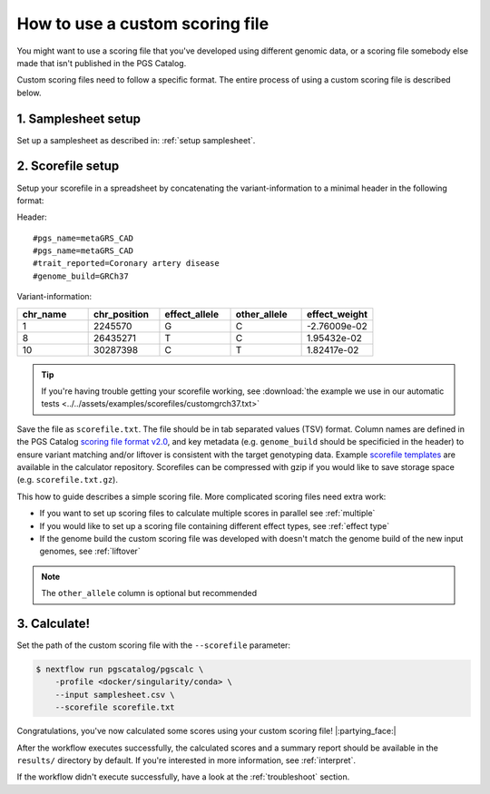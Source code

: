 .. _calculate custom:

How to use a custom scoring file
================================

You might want to use a scoring file that you've developed using different
genomic data, or a scoring file somebody else made that isn't published in the
PGS Catalog.

Custom scoring files need to follow a specific format. The entire process of
using a custom scoring file is described below.

1. Samplesheet setup
~~~~~~~~~~~~~~~~~~~~

Set up a samplesheet as described in: :ref:`setup samplesheet`.

.. _custom scorefile setup:

2. Scorefile setup
~~~~~~~~~~~~~~~~~~

Setup your scorefile in a spreadsheet by concatenating the variant-information to a
minimal header in the following format:

Header::

    #pgs_name=metaGRS_CAD
    #pgs_name=metaGRS_CAD    
    #trait_reported=Coronary artery disease
    #genome_build=GRCh37

Variant-information:

.. list-table::
   :widths: 20 20 20 20 20
   :header-rows: 1

   * - chr_name
     - chr_position
     - effect_allele
     - other_allele
     - effect_weight
   * - 1
     - 2245570
     - G
     - C
     - -2.76009e-02
   * - 8
     - 26435271
     - T
     - C
     - 1.95432e-02
   * - 10
     - 30287398
     - C
     - T
     - 1.82417e-02

.. tip:: If you're having trouble getting your scorefile working, see :download:`the example we use in our automatic tests <../../assets/examples/scorefiles/customgrch37.txt>`

Save the file as ``scorefile.txt``. The file should be in tab separated values
(TSV) format. Column names are defined in the PGS Catalog `scoring file format v2.0`_,
and key metadata (e.g. ``genome_build`` should be specificied in the header) to ensure
variant matching and/or liftover is consistent with the target genotyping data.
Example `scorefile templates`_ are available in the calculator repository. Scorefiles can be
compressed with gzip if you would like to save storage space (e.g. ``scorefile.txt.gz``).

This how to guide describes a simple scoring file. More complicated scoring
files need extra work:

- If you want to set up scoring files to calculate multiple scores in parallel
  see :ref:`multiple`
- If you would like to set up a scoring file containing different effect types,
  see :ref:`effect type`
- If the genome build the custom scoring file was developed with doesn't match
  the genome build of the new input genomes, see :ref:`liftover`

.. _`scorefile templates`: https://github.com/PGScatalog/pgsc_calc/tree/main/assets/examples/scorefiles
.. _`scoring file format v2.0`: https://www.pgscatalog.org/downloads/#scoring_header

.. note:: The ``other_allele`` column is optional but recommended
          
3. Calculate!
~~~~~~~~~~~~

Set the path of the custom scoring file with the ``--scorefile`` parameter:

.. code-block:: console

    $ nextflow run pgscatalog/pgscalc \
        -profile <docker/singularity/conda> \    
        --input samplesheet.csv \
        --scorefile scorefile.txt

Congratulations, you've now calculated some scores using your custom scoring file! |:partying_face:|

After the workflow executes successfully, the calculated scores and a summary
report should be available in the ``results/`` directory by default. If
you're interested in more information, see :ref:`interpret`.

If the workflow didn't execute successfully, have a look at the
:ref:`troubleshoot` section. 
